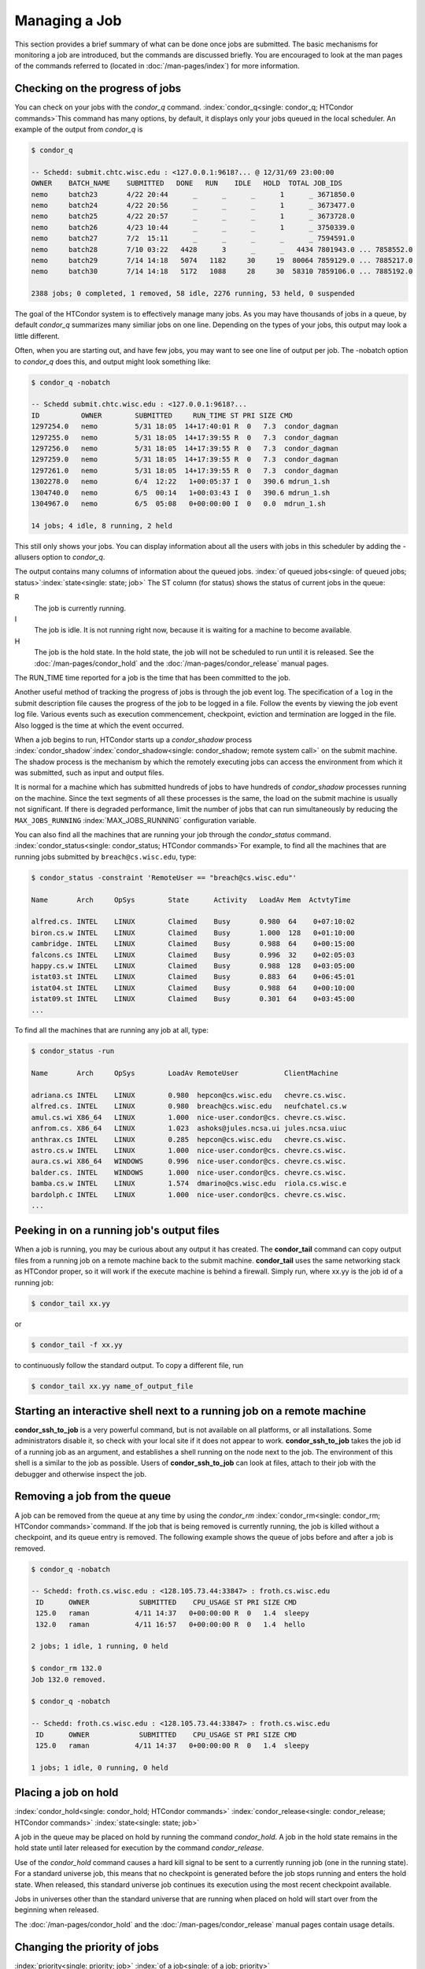 Managing a Job
==============

This section provides a brief summary of what can be done once jobs are
submitted. The basic mechanisms for monitoring a job are introduced, but
the commands are discussed briefly. You are encouraged to look at the
man pages of the commands referred to (located in :doc:`/man-pages/index`)
for more information.

Checking on the progress of jobs
--------------------------------

You can check on your jobs with the *condor_q*
command. :index:`condor_q<single: condor_q; HTCondor commands>`\ This
command has many options, by default, it displays only your jobs
queued in the local scheduler. An example of the output from *condor_q* is


.. code-block:: console

    $ condor_q

    -- Schedd: submit.chtc.wisc.edu : <127.0.0.1:9618?... @ 12/31/69 23:00:00
    OWNER    BATCH_NAME    SUBMITTED   DONE   RUN    IDLE   HOLD  TOTAL JOB_IDS
    nemo     batch23       4/22 20:44      _      _      _      1      _ 3671850.0
    nemo     batch24       4/22 20:56      _      _      _      1      _ 3673477.0
    nemo     batch25       4/22 20:57      _      _      _      1      _ 3673728.0
    nemo     batch26       4/23 10:44      _      _      _      1      _ 3750339.0
    nemo     batch27       7/2  15:11      _      _      _      _      _ 7594591.0
    nemo     batch28       7/10 03:22   4428      3      _      _   4434 7801943.0 ... 7858552.0
    nemo     batch29       7/14 14:18   5074   1182     30     19  80064 7859129.0 ... 7885217.0
    nemo     batch30       7/14 14:18   5172   1088     28     30  58310 7859106.0 ... 7885192.0

    2388 jobs; 0 completed, 1 removed, 58 idle, 2276 running, 53 held, 0 suspended

The goal of the HTCondor system is to effectively manage many jobs. As you may have thousands
of jobs in a queue, by default *condor_q* summarizes many similiar jobs on one line.  Depending
on the types of your jobs, this output may look a little different.

Often, when you are starting out, and have few jobs, you may want to see one line of output
per job.  The -nobatch option to *condor_q* does this, and output might look something like:

.. code-block:: console

    $ condor_q -nobatch

    -- Schedd submit.chtc.wisc.edu : <127.0.0.1:9618?...
    ID          OWNER        SUBMITTED     RUN_TIME ST PRI SIZE CMD
    1297254.0   nemo         5/31 18:05  14+17:40:01 R  0   7.3  condor_dagman
    1297255.0   nemo         5/31 18:05  14+17:39:55 R  0   7.3  condor_dagman
    1297256.0   nemo         5/31 18:05  14+17:39:55 R  0   7.3  condor_dagman
    1297259.0   nemo         5/31 18:05  14+17:39:55 R  0   7.3  condor_dagman
    1297261.0   nemo         5/31 18:05  14+17:39:55 R  0   7.3  condor_dagman
    1302278.0   nemo         6/4  12:22   1+00:05:37 I  0   390.6 mdrun_1.sh
    1304740.0   nemo         6/5  00:14   1+00:03:43 I  0   390.6 mdrun_1.sh
    1304967.0   nemo         6/5  05:08   0+00:00:00 I  0   0.0  mdrun_1.sh

    14 jobs; 4 idle, 8 running, 2 held

This still only shows your jobs.  You can display information about all the users
with jobs in this scheduler by adding the -allusers option to *condor_q*.

The output contains many columns of information about the queued jobs.
:index:`of queued jobs<single: of queued jobs; status>`\ :index:`state<single: state; job>` The
ST column (for status) shows the status of current jobs in the queue:

R
    The job is currently running.
I
    The job is idle. It is not running right now, because it is
    waiting for a machine to become available.
H
    The job is the hold state. In the hold state, the job will not be
    scheduled to run until it is released. See the :doc:`/man-pages/condor_hold`
    and the :doc:`/man-pages/condor_release` manual pages.

The RUN_TIME time reported for a job is the time that has been
committed to the job.

Another useful method of tracking the progress of jobs is through the
job event log. The specification of a ``log`` in the submit description
file causes the progress of the job to be logged in a file. Follow the
events by viewing the job event log file. Various events such as
execution commencement, checkpoint, eviction and termination are logged
in the file. Also logged is the time at which the event occurred.

When a job begins to run, HTCondor starts up a *condor_shadow* process
:index:`condor_shadow`\ :index:`condor_shadow<single: condor_shadow; remote system call>`
on the submit machine. The shadow process is the mechanism by which the
remotely executing jobs can access the environment from which it was
submitted, such as input and output files.

It is normal for a machine which has submitted hundreds of jobs to have
hundreds of *condor_shadow* processes running on the machine. Since the
text segments of all these processes is the same, the load on the submit
machine is usually not significant. If there is degraded performance,
limit the number of jobs that can run simultaneously by reducing the
``MAX_JOBS_RUNNING`` :index:`MAX_JOBS_RUNNING` configuration
variable.

You can also find all the machines that are running your job through the
*condor_status* command.
:index:`condor_status<single: condor_status; HTCondor commands>`\ For example, to find
all the machines that are running jobs submitted by
``breach@cs.wisc.edu``, type:

.. code-block:: console

    $ condor_status -constraint 'RemoteUser == "breach@cs.wisc.edu"'

    Name       Arch     OpSys        State      Activity   LoadAv Mem  ActvtyTime

    alfred.cs. INTEL    LINUX        Claimed    Busy       0.980  64    0+07:10:02
    biron.cs.w INTEL    LINUX        Claimed    Busy       1.000  128   0+01:10:00
    cambridge. INTEL    LINUX        Claimed    Busy       0.988  64    0+00:15:00
    falcons.cs INTEL    LINUX        Claimed    Busy       0.996  32    0+02:05:03
    happy.cs.w INTEL    LINUX        Claimed    Busy       0.988  128   0+03:05:00
    istat03.st INTEL    LINUX        Claimed    Busy       0.883  64    0+06:45:01
    istat04.st INTEL    LINUX        Claimed    Busy       0.988  64    0+00:10:00
    istat09.st INTEL    LINUX        Claimed    Busy       0.301  64    0+03:45:00
    ...

To find all the machines that are running any job at all, type:

.. code-block:: console

    $ condor_status -run

    Name       Arch     OpSys        LoadAv RemoteUser           ClientMachine

    adriana.cs INTEL    LINUX        0.980  hepcon@cs.wisc.edu   chevre.cs.wisc.
    alfred.cs. INTEL    LINUX        0.980  breach@cs.wisc.edu   neufchatel.cs.w
    amul.cs.wi X86_64   LINUX        1.000  nice-user.condor@cs. chevre.cs.wisc.
    anfrom.cs. X86_64   LINUX        1.023  ashoks@jules.ncsa.ui jules.ncsa.uiuc
    anthrax.cs INTEL    LINUX        0.285  hepcon@cs.wisc.edu   chevre.cs.wisc.
    astro.cs.w INTEL    LINUX        1.000  nice-user.condor@cs. chevre.cs.wisc.
    aura.cs.wi X86_64   WINDOWS      0.996  nice-user.condor@cs. chevre.cs.wisc.
    balder.cs. INTEL    WINDOWS      1.000  nice-user.condor@cs. chevre.cs.wisc.
    bamba.cs.w INTEL    LINUX        1.574  dmarino@cs.wisc.edu  riola.cs.wisc.e
    bardolph.c INTEL    LINUX        1.000  nice-user.condor@cs. chevre.cs.wisc.
    ...

Peeking in on a running job's output files
------------------------------------------

When a job is running, you may be curious about any output it has created.
The **condor_tail** command can copy output files from a running job on a remote
machine back to the submit machine.  **condor_tail** uses the same networking
stack as HTCondor proper, so it will work if the execute machine is behind a firewall.
Simply run, where xx.yy is the job id of a running job:

.. code-block:: console

    $ condor_tail xx.yy


or

.. code-block:: console

    $ condor_tail -f xx.yy

to continuously follow the standard output.  To copy a different file, run

.. code-block:: console

    $ condor_tail xx.yy name_of_output_file


Starting an interactive shell next to a running job on a remote machine
-----------------------------------------------------------------------

**condor_ssh_to_job** is a very powerful command, but is not available on
all platforms, or all installations.  Some administrators disable it, so check with
your local site if it does not appear to work.  **condor_ssh_to_job** takes the job
id of a running job as an argument, and establishes a shell running on the node
next to the job.  The environment of this shell is a similar to the job as possible.
Users of **condor_ssh_to_job** can look at files, attach to their job with the debugger
and otherwise inspect the job.

Removing a job from the queue
-----------------------------

A job can be removed from the queue at any time by using the
*condor_rm* :index:`condor_rm<single: condor_rm; HTCondor commands>`\ command. If
the job that is being removed is currently running, the job is killed
without a checkpoint, and its queue entry is removed. The following
example shows the queue of jobs before and after a job is removed.

.. code-block:: console

    $ condor_q -nobatch

    -- Schedd: froth.cs.wisc.edu : <128.105.73.44:33847> : froth.cs.wisc.edu
     ID      OWNER            SUBMITTED    CPU_USAGE ST PRI SIZE CMD
     125.0   raman           4/11 14:37   0+00:00:00 R  0   1.4  sleepy
     132.0   raman           4/11 16:57   0+00:00:00 R  0   1.4  hello

    2 jobs; 1 idle, 1 running, 0 held

    $ condor_rm 132.0
    Job 132.0 removed.

    $ condor_q -nobatch

    -- Schedd: froth.cs.wisc.edu : <128.105.73.44:33847> : froth.cs.wisc.edu
     ID      OWNER            SUBMITTED    CPU_USAGE ST PRI SIZE CMD
     125.0   raman           4/11 14:37   0+00:00:00 R  0   1.4  sleepy

    1 jobs; 1 idle, 0 running, 0 held

Placing a job on hold
---------------------

:index:`condor_hold<single: condor_hold; HTCondor commands>`
:index:`condor_release<single: condor_release; HTCondor commands>`
:index:`state<single: state; job>`

A job in the queue may be placed on hold by running the command
*condor_hold*. A job in the hold state remains in the hold state until
later released for execution by the command *condor_release*.

Use of the *condor_hold* command causes a hard kill signal to be sent
to a currently running job (one in the running state). For a standard
universe job, this means that no checkpoint is generated before the job
stops running and enters the hold state. When released, this standard
universe job continues its execution using the most recent checkpoint
available.

Jobs in universes other than the standard universe that are running when
placed on hold will start over from the beginning when released.

The :doc:`/man-pages/condor_hold` and the :doc:`/man-pages/condor_release`
manual pages contain usage details.

Changing the priority of jobs
-----------------------------

:index:`priority<single: priority; job>` :index:`of a job<single: of a job; priority>`

In addition to the priorities assigned to each user, HTCondor also
provides each user with the capability of assigning priorities to each
submitted job. These job priorities are local to each queue and can be
any integer value, with higher values meaning better priority.

The default priority of a job is 0, but can be changed using the
*condor_prio* command.
:index:`condor_prio<single: condor_prio; HTCondor commands>`\ For example, to change
the priority of a job to -15,

.. code-block:: console

    $ condor_q -nobatch raman

    -- Submitter: froth.cs.wisc.edu : <128.105.73.44:33847> : froth.cs.wisc.edu
     ID      OWNER            SUBMITTED    CPU_USAGE ST PRI SIZE CMD
     126.0   raman           4/11 15:06   0+00:00:00 I  0   0.3  hello

    1 jobs; 1 idle, 0 running, 0 held

    $ condor_prio -p -15 126.0

    $ condor_q -nobatch raman

    -- Submitter: froth.cs.wisc.edu : <128.105.73.44:33847> : froth.cs.wisc.edu
     ID      OWNER            SUBMITTED    CPU_USAGE ST PRI SIZE CMD
     126.0   raman           4/11 15:06   0+00:00:00 I  -15 0.3  hello

    1 jobs; 1 idle, 0 running, 0 held

It is important to note that these job priorities are completely
different from the user priorities assigned by HTCondor. Job priorities
do not impact user priorities. They are only a mechanism for the user to
identify the relative importance of jobs among all the jobs submitted by
the user to that specific queue.

Why is the job not running?
---------------------------

:index:`analysis<single: analysis; job>` :index:`not running<single: not running; job>`

Users occasionally find that their jobs do not run. There are many
possible reasons why a specific job is not running. The following prose
attempts to identify some of the potential issues behind why a job is
not running.

At the most basic level, the user knows the status of a job by using
*condor_q* to see that the job is not running. By far, the most common
reason (to the novice HTCondor job submitter) why the job is not running
is that HTCondor has not yet been through its periodic negotiation
cycle, in which queued jobs are assigned to machines within the pool and
begin their execution. This periodic event occurs by default once every
5 minutes, implying that the user ought to wait a few minutes before
searching for reasons why the job is not running.

Further inquiries are dependent on whether the job has never run at all,
or has run for at least a little bit.

For jobs that have never run,
:index:`condor_q<single: condor_q; HTCondor commands>`\ many problems can be
diagnosed by using the **-analyze** option of the *condor_q* command.
Here is an example; running *condor_q* 's analyzer provided the
following information:

.. code-block:: console

    $ condor_q -analyze 27497829

    -- Submitter: s1.chtc.wisc.edu : <128.104.100.43:9618?sock=5557_e660_3> : s1.chtc.wisc.edu
    User priority for ei@chtc.wisc.edu is not available, attempting to analyze without it.
    ---
    27497829.000:  Run analysis summary.  Of 5257 machines,
       5257 are rejected by your job's requirements
          0 reject your job because of their own requirements
          0 match and are already running your jobs
          0 match but are serving other users
          0 are available to run your job
            No successful match recorded.
            Last failed match: Tue Jun 18 14:36:25 2013

            Reason for last match failure: no match found

    WARNING:  Be advised:
       No resources matched request's constraints

    The Requirements expression for your job is:

        ( OpSys == "OSX" ) && ( TARGET.Arch == "X86_64" ) &&
        ( TARGET.Disk >= RequestDisk ) && ( TARGET.Memory >= RequestMemory ) &&
        ( ( TARGET.HasFileTransfer ) || ( TARGET.FileSystemDomain == MY.FileSystemDomain ) )


    Suggestions:
        Condition                         Machines Matched Suggestion
        ---------                         ---------------- ----------
    1   ( target.OpSys == "OSX" )         0                MODIFY TO "LINUX"
    2   ( TARGET.Arch == "X86_64" )       5190
    3   ( TARGET.Disk >= 1 )              5257
    4   ( TARGET.Memory >= ifthenelse(MemoryUsage isnt undefined,MemoryUsage,1) )
                                          5257
    5   ( ( TARGET.HasFileTransfer ) || ( TARGET.FileSystemDomain == "submit-1.chtc.wisc.edu" ) )
                                          5257

This example also shows that the job does not run because the platform
requested, Mac OS X, is not available on any of the machines in the
pool. Recall that unless informed otherwise in the
**Requirements** :index:`Requirements<single: Requirements; submit commands>`
expression in the submit description file, the platform requested for an
execute machine will be the same as the platform where *condor_submit*
is run to submit the job. And, while Mac OS X is a Unix-type operating
system, it is not the same as Linux, and thus will not match with
machines running Linux.

While the analyzer can diagnose most common problems, there are some
situations that it cannot reliably detect due to the instantaneous and
local nature of the information it uses to detect the problem. Thus, it
may be that the analyzer reports that resources are available to service
the request, but the job still has not run. In most of these situations,
the delay is transient, and the job will run following the next
negotiation cycle.

A second class of problems represents jobs that do or did run, for at
least a short while, but are no longer running. The first issue is
identifying whether the job is in this category. The *condor_q* command
is not enough; it only tells the current state of the job. The needed
information will be in the **log** :index:`log<single: log; submit commands>`
file or the **error** :index:`error<single: error; submit commands>` file, as
defined in the submit description file for the job. If these files are
not defined, then there is little hope of determining if the job ran at
all. For a job that ran, even for the briefest amount of time, the
**log** :index:`log<single: log; submit commands>` file will contain an event
of type 1, which will contain the string Job executing on host.

A job may run for a short time, before failing due to a file permission
problem. The log file used by the *condor_shadow* daemon will contain
more information if this is the problem. This log file is associated
with the machine on which the job was submitted. The location and name
of this log file may be discovered on the submitting machine, using the
command

.. code-block:: console

    $ condor_config_val SHADOW_LOG

Job in the Hold State
---------------------

:index:`not running, on hold<single: not running, on hold; job>`

Should HTCondor detect something about a job that would prevent it
from ever running successfully, say, because the executable doesn't
exist, or input files are missing, HTCondor will put the job in Hold state.
A job in the Hold state will remain in the queue, and show up in the
output of the *condor_q* command, but is not eligible to run.
The job will stay in this state until it is released or removed.  Users
may also hold their jobs manually with the *condor_hold* command.

A table listing the reasons why a job may be held is at the
:doc:`/classad-attributes/job-classad-attributes` section. A
string identifying the reason that a particular job is in the Hold state
may be displayed by invoking *condor_q* -hold. For the example job ID 16.0,
use:

.. code-block:: text

      $ condor_q  -hold  16.0

This command prints information about the job, including the job ClassAd
attribute ``HoldReason``.

In the Job Event Log File
-------------------------

:index:`event log file<single: event log file; job>`
:index:`job event codes and descriptions<single: job event codes and descriptions; log files>`

In a job event log file are a listing of events in chronological order
that occurred during the life of one or more jobs. The formatting of the
events is always the same, so that they may be machine readable. Four
fields are always present, and they will most often be followed by other
fields that give further information that is specific to the type of
event.

The first field in an event is the numeric value assigned as the event
type in a 3-digit format. The second field identifies the job which
generated the event. Within parentheses are the job ClassAd attributes
of ``ClusterId`` value, ``ProcId`` value, and the node number for
parallel universe jobs or a set of zeros (for jobs run under all other
universes), separated by periods. The third field is the date and time
of the event logging. The fourth field is a string that briefly
describes the event. Fields that follow the fourth field give further
information for the specific event type.

A complete list of these values is at :doc:`/codes-other-values/job-event-log-codes` section.

Job Termination
---------------

:index:`termination<single: termination, job>`

From time to time, and for a variety of reasons, HTCondor may terminate
a job before it completes.  For instance, a job could be removed (via
*condor_rm*), preempted (by a user a with higher priority), or killed
(for using more memory than it requested).  In these cases, it might be
helpful to know why HTCondor terminated the job.  HTCondor calls its
records of these reasons "Tickets of Execution".

A ticket of execution is usually issued by the *condor_startd*, and
includes:

- when the *condor_startd* was told, or otherwise decided, to terminate the job
  (the ``when`` attribute);
- who made the decision to terminate, usually a Sinful string
  (the ``who`` attribute);
- and what method was employed to command the termination, as both as
  string and an integer (the ``How`` and ``HowCode`` attributes).

The relevant log events include a human-readable rendition of the ToE,
and the job ad is updated with the ToE after the usual delay.

As of version 8.9.4, HTCondor only issues ToE in three cases:

- when the job terminates of its own accord (issued by the starter,
  ``HowCode`` 0);
- and when the startd terminates the job because it received a
  ``DEACTIVATE_CLAIM`` commmand (``HowCode`` 1)
- or a ``DEACTIVATE_CLAIM_FORCIBLY`` command (``HowCode`` 2).

In both cases, HTCondor records the ToE in the job ad.  In the event
log(s), event 005 (job completion) includes the ToE for the first case,
and event 009 (job aborted) includes the ToE for the second and third cases.

Future HTCondor releases will issue ToEs in additional cases and include
them in additional log events.

Job Completion
--------------

:index:`completion<single: completion; job>`

When an HTCondor job completes, either through normal means or by
abnormal termination by signal, HTCondor will remove it from the job
queue. That is, the job will no longer appear in the output of
*condor_q*, and the job will be inserted into the job history file.
Examine the job history file with the *condor_history* command. If
there is a log file specified in the submit description file for the
job, then the job exit status will be recorded there as well, along with
other information described below.
:index:`notification<single: notification; submit commands>`

By default, HTCondor does not send an email message when the job
completes. Modify this behavior with the
**notification** :index:`notification<single: notification; submit commands>` command
in the submit description file. The message will include the exit status
of the job, which is the argument that the job passed to the exit system
call when it completed, or it will be notification that the job was
killed by a signal. Notification will also include the following
statistics (as appropriate) about the job:

 Submitted at:
    when the job was submitted with *condor_submit*
 Completed at:
    when the job completed
 Real Time:
    the elapsed time between when the job was submitted and when it
    completed, given in a form of ``<days> <hours>:<minutes>:<seconds>``
 Virtual Image Size:
    memory size of the job, computed when the job checkpoints

Statistics about just the last time the job ran:

 Run Time:
    total time the job was running, given in the form
    ``<days> <hours>:<minutes>:<seconds>``
 Remote User Time:
    total CPU time the job spent executing in user mode on remote
    machines; this does not count time spent on run attempts that were
    evicted without a checkpoint. Given in the form
    ``<days> <hours>:<minutes>:<seconds>``
 Remote System Time:
    total CPU time the job spent executing in system mode (the time
    spent at system calls); this does not count time spent on run
    attempts that were evicted without a checkpoint. Given in the form
    ``<days> <hours>:<minutes>:<seconds>``

The Run Time accumulated by all run attempts are summarized with the
time given in the form ``<days> <hours>:<minutes>:<seconds>``.

And, statistics about the bytes sent and received by the last run of the
job and summed over all attempts at running the job are given.

The job terminated event includes the following:

- the type of termination (normal or by signal)
- the return value (or signal number)
- local and remote usage for the last (most recent) run
  (in CPU-seconds)
- local and remote usage summed over all runs
  (in CPU-seconds)
- bytes sent and received by the job's last (most recent) run,
- bytes sent and received summed over all runs,
- a report on which partitionable resources were used, if any.  Resources
  include CPUs, disk, and memory; all are lifetime peak values.

Your administrator may have configured HTCondor to report on other resources,
particularly GPUs (lifetime average) and GPU memory usage (lifetime peak).
HTCondor currently assigns all the usage of a GPU to the job running in
the slot to which the GPU is assigned; if the admin allows more than one job
to run on the same GPU, or non-HTCondor jobs to use the GPU, GPU usage will be
misreported accordingly.

When configured to report GPU usage, HTCondor sets the following two
attributes in the job:

:index:`GPUsUsage<single: GPUsUsage; ClassAd job attribute>`
:index:`job ClassAd attribute<single: job ClassAd attribute; GPUsUsage>`

  ``GPUsUsage``
    GPU usage over the lifetime of the job, reported as a fraction of the
    the maximum possible utilization of one GPU.

:index:`GPUsMemoryUsage<single: GPUsMemoryUsage; ClassAd job attribute>`
:index:`job ClassAd attribute<single: job ClassAd attribute; GPUsMemoryUsage>`

  ``GPUsMemoryUsage``
    Peak memory usage over the lifetime of the job, in megabytes.

Summary of all HTCondor users and their jobs
--------------------------------------------
When jobs are submitted, HTCondor will attempt to find resources to run
the jobs. A list of all those with jobs submitted may be obtained
through *condor_status*
:index:`condor_status<single: condor_status; HTCondor commands>`\ with the *-submitters*
option. An example of this would yield output similar to:

.. code-block:: console

    $ condor_status -submitters

    Name                 Machine      Running IdleJobs HeldJobs

    ballard@cs.wisc.edu  bluebird.c         0       11        0
    nice-user.condor@cs. cardinal.c         6      504        0
    wright@cs.wisc.edu   finch.cs.w         1        1        0
    jbasney@cs.wisc.edu  perdita.cs         0        0        5

                               RunningJobs           IdleJobs           HeldJobs

     ballard@cs.wisc.edu                 0                 11                  0
     jbasney@cs.wisc.edu                 0                  0                  5
    nice-user.condor@cs.                 6                504                  0
      wright@cs.wisc.edu                 1                  1                  0

                   Total                 7                516                  5

